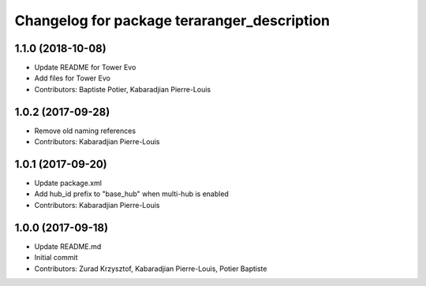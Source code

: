 ^^^^^^^^^^^^^^^^^^^^^^^^^^^^^^^^^^^^^^^^^^^^
Changelog for package teraranger_description
^^^^^^^^^^^^^^^^^^^^^^^^^^^^^^^^^^^^^^^^^^^^

1.1.0 (2018-10-08)
------------------
* Update README for Tower Evo
* Add files for Tower Evo
* Contributors: Baptiste Potier, Kabaradjian Pierre-Louis

1.0.2 (2017-09-28)
------------------
* Remove old naming references
* Contributors: Kabaradjian Pierre-Louis

1.0.1 (2017-09-20)
------------------
* Update package.xml
* Add hub_id prefix to "base_hub" when multi-hub is enabled
* Contributors: Kabaradjian Pierre-Louis

1.0.0 (2017-09-18)
------------------
* Update README.md
* Initial commit
* Contributors: Zurad Krzysztof, Kabaradjian Pierre-Louis, Potier Baptiste
